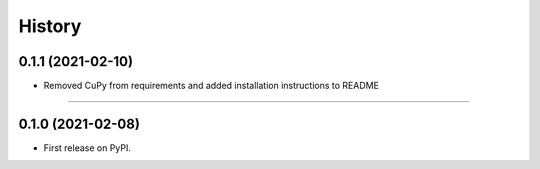 =======
History
=======

0.1.1 (2021-02-10)
------------------

* Removed CuPy from requirements and added installation instructions to README

------------------

0.1.0 (2021-02-08)
------------------

* First release on PyPI.
